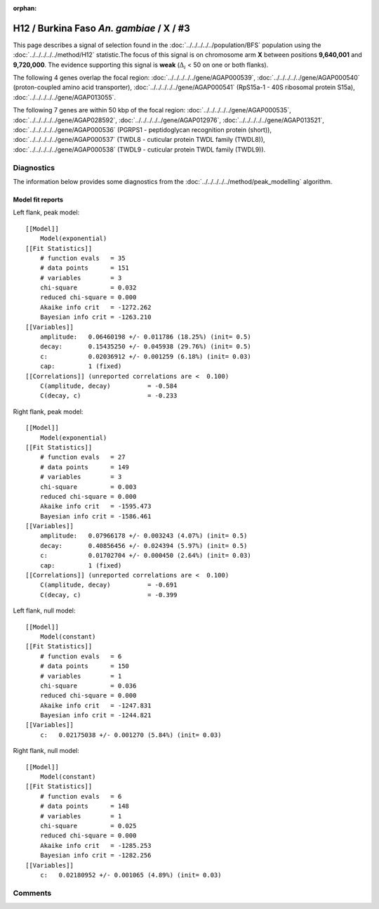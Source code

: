 :orphan:




H12 / Burkina Faso *An. gambiae* / X / #3
=========================================

This page describes a signal of selection found in the
:doc:`../../../../../population/BFS` population using the
:doc:`../../../../../method/H12` statistic.The focus of this signal is on chromosome arm
**X** between positions **9,640,001** and
**9,720,000**.
The evidence supporting this signal is
**weak** (:math:`\Delta_{i}` < 50 on one or both flanks).

.. raw:: html
    :file: peak_location.html

.. raw:: html

    <div class='bokeh-figure figure'><p class='caption'>
    <strong>Signal location</strong>. Blue markers
    show the values of the selection statistic.
    The dashed black line shows the fitted peak model. The shaded red area
    shows the focus of the selection signal. The shaded blue area shows
    the genomic region in linkage with the selection event. Use the
    mouse wheel or the controls at the right of the plot to zoom in, and hover
    over genes to see gene names and descriptions.
    </p></div>




The following 4 genes overlap the focal region: :doc:`../../../../../gene/AGAP000539`,  :doc:`../../../../../gene/AGAP000540` (proton-coupled amino acid transporter),  :doc:`../../../../../gene/AGAP000541` (RpS15a-1 - 40S ribosomal protein S15a),  :doc:`../../../../../gene/AGAP013055`.




The following 7 genes are within 50 kbp of the focal
region: :doc:`../../../../../gene/AGAP000535`,  :doc:`../../../../../gene/AGAP028592`,  :doc:`../../../../../gene/AGAP012976`,  :doc:`../../../../../gene/AGAP013521`,  :doc:`../../../../../gene/AGAP000536` (PGRPS1 - peptidoglycan recognition protein (short)),  :doc:`../../../../../gene/AGAP000537` (TWDL8 - cuticular protein TWDL family (TWDL8)),  :doc:`../../../../../gene/AGAP000538` (TWDL9 - cuticular protein TWDL family (TWDL9)).




Diagnostics
-----------

The information below provides some diagnostics from the
:doc:`../../../../../method/peak_modelling` algorithm.

.. raw:: html

    <div class="figure">
    <img src="../../../../../_static/data/signal/H12/BFS/X/3/peak_context.png"/>
    <p class="caption"><strong>Selection signal in context</strong>. @@TODO</p>
    </div>

.. raw:: html

    <div class="figure">
    <img src="../../../../../_static/data/signal/H12/BFS/X/3/peak_targetting.png"/>
    <p class="caption"><strong>Peak targetting</strong>. @@TODO</p>
    </div>

.. raw:: html

    <div class="figure">
    <img src="../../../../../_static/data/signal/H12/BFS/X/3/peak_fit.png"/>
    <p class="caption"><strong>Peak fitting diagnostics</strong>. @@TODO</p>
    </div>

Model fit reports
~~~~~~~~~~~~~~~~~

Left flank, peak model::

    [[Model]]
        Model(exponential)
    [[Fit Statistics]]
        # function evals   = 35
        # data points      = 151
        # variables        = 3
        chi-square         = 0.032
        reduced chi-square = 0.000
        Akaike info crit   = -1272.262
        Bayesian info crit = -1263.210
    [[Variables]]
        amplitude:   0.06460198 +/- 0.011786 (18.25%) (init= 0.5)
        decay:       0.15435250 +/- 0.045938 (29.76%) (init= 0.5)
        c:           0.02036912 +/- 0.001259 (6.18%) (init= 0.03)
        cap:         1 (fixed)
    [[Correlations]] (unreported correlations are <  0.100)
        C(amplitude, decay)          = -0.584 
        C(decay, c)                  = -0.233 


Right flank, peak model::

    [[Model]]
        Model(exponential)
    [[Fit Statistics]]
        # function evals   = 27
        # data points      = 149
        # variables        = 3
        chi-square         = 0.003
        reduced chi-square = 0.000
        Akaike info crit   = -1595.473
        Bayesian info crit = -1586.461
    [[Variables]]
        amplitude:   0.07966178 +/- 0.003243 (4.07%) (init= 0.5)
        decay:       0.40856456 +/- 0.024394 (5.97%) (init= 0.5)
        c:           0.01702704 +/- 0.000450 (2.64%) (init= 0.03)
        cap:         1 (fixed)
    [[Correlations]] (unreported correlations are <  0.100)
        C(amplitude, decay)          = -0.691 
        C(decay, c)                  = -0.399 


Left flank, null model::

    [[Model]]
        Model(constant)
    [[Fit Statistics]]
        # function evals   = 6
        # data points      = 150
        # variables        = 1
        chi-square         = 0.036
        reduced chi-square = 0.000
        Akaike info crit   = -1247.831
        Bayesian info crit = -1244.821
    [[Variables]]
        c:   0.02175038 +/- 0.001270 (5.84%) (init= 0.03)


Right flank, null model::

    [[Model]]
        Model(constant)
    [[Fit Statistics]]
        # function evals   = 6
        # data points      = 148
        # variables        = 1
        chi-square         = 0.025
        reduced chi-square = 0.000
        Akaike info crit   = -1285.253
        Bayesian info crit = -1282.256
    [[Variables]]
        c:   0.02180952 +/- 0.001065 (4.89%) (init= 0.03)


Comments
--------


.. raw:: html

    <div id="disqus_thread"></div>
    <script>
    
    (function() { // DON'T EDIT BELOW THIS LINE
    var d = document, s = d.createElement('script');
    s.src = 'https://agam-selection-atlas.disqus.com/embed.js';
    s.setAttribute('data-timestamp', +new Date());
    (d.head || d.body).appendChild(s);
    })();
    </script>
    <noscript>Please enable JavaScript to view the <a href="https://disqus.com/?ref_noscript">comments.</a></noscript>


